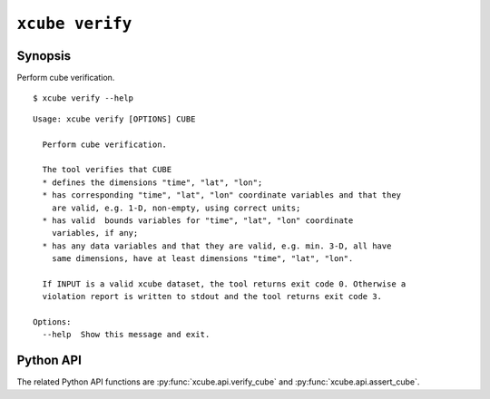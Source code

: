 ================
``xcube verify``
================

Synopsis
========

Perform cube verification.

::

    $ xcube verify --help

::

    Usage: xcube verify [OPTIONS] CUBE
    
      Perform cube verification.
    
      The tool verifies that CUBE
      * defines the dimensions "time", "lat", "lon";
      * has corresponding "time", "lat", "lon" coordinate variables and that they
        are valid, e.g. 1-D, non-empty, using correct units;
      * has valid  bounds variables for "time", "lat", "lon" coordinate
        variables, if any;
      * has any data variables and that they are valid, e.g. min. 3-D, all have
        same dimensions, have at least dimensions "time", "lat", "lon".
    
      If INPUT is a valid xcube dataset, the tool returns exit code 0. Otherwise a
      violation report is written to stdout and the tool returns exit code 3.
    
    Options:
      --help  Show this message and exit.

Python API
==========

The related Python API functions are :py:func:`xcube.api.verify_cube` and :py:func:`xcube.api.assert_cube`.
